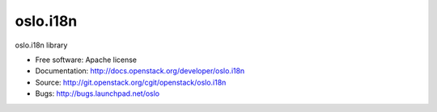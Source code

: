 ===========
 oslo.i18n
===========

oslo.i18n library

* Free software: Apache license
* Documentation: http://docs.openstack.org/developer/oslo.i18n
* Source: http://git.openstack.org/cgit/openstack/oslo.i18n
* Bugs: http://bugs.launchpad.net/oslo
